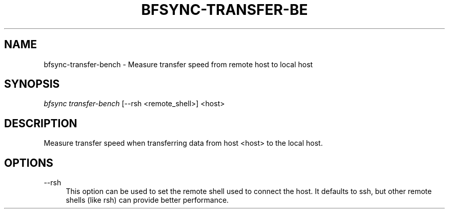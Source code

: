 '\" t
.\"     Title: bfsync-transfer-bench
.\"    Author: [FIXME: author] [see http://docbook.sf.net/el/author]
.\" Generator: DocBook XSL Stylesheets v1.79.1 <http://docbook.sf.net/>
.\"      Date: 06/28/2018
.\"    Manual: \ \&
.\"    Source: \ \&
.\"  Language: English
.\"
.TH "BFSYNC\-TRANSFER\-BE" "1" "06/28/2018" "\ \&" "\ \&"
.\" -----------------------------------------------------------------
.\" * Define some portability stuff
.\" -----------------------------------------------------------------
.\" ~~~~~~~~~~~~~~~~~~~~~~~~~~~~~~~~~~~~~~~~~~~~~~~~~~~~~~~~~~~~~~~~~
.\" http://bugs.debian.org/507673
.\" http://lists.gnu.org/archive/html/groff/2009-02/msg00013.html
.\" ~~~~~~~~~~~~~~~~~~~~~~~~~~~~~~~~~~~~~~~~~~~~~~~~~~~~~~~~~~~~~~~~~
.ie \n(.g .ds Aq \(aq
.el       .ds Aq '
.\" -----------------------------------------------------------------
.\" * set default formatting
.\" -----------------------------------------------------------------
.\" disable hyphenation
.nh
.\" disable justification (adjust text to left margin only)
.ad l
.\" -----------------------------------------------------------------
.\" * MAIN CONTENT STARTS HERE *
.\" -----------------------------------------------------------------
.SH "NAME"
bfsync-transfer-bench \- Measure transfer speed from remote host to local host
.SH "SYNOPSIS"
.sp
.nf
\fIbfsync transfer\-bench\fR [\-\-rsh <remote_shell>] <host>
.fi
.SH "DESCRIPTION"
.sp
Measure transfer speed when transferring data from host <host> to the local host\&.
.SH "OPTIONS"
.PP
\-\-rsh
.RS 4
This option can be used to set the remote shell used to connect the host\&. It defaults to
ssh, but other remote shells (like
rsh) can provide better performance\&.
.RE
